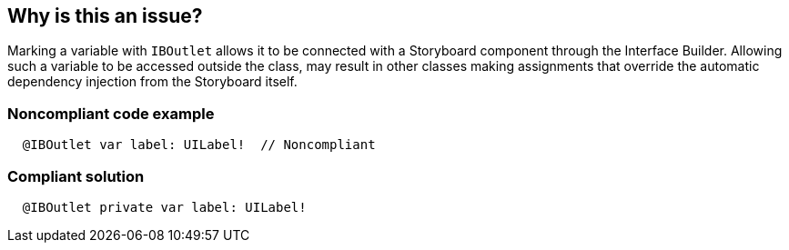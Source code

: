 == Why is this an issue?

Marking a variable with ``++IBOutlet++`` allows it to be connected with a Storyboard component through the Interface Builder. Allowing such a variable to be accessed outside the class, may result in other classes making assignments that override the automatic dependency injection from the Storyboard itself.


=== Noncompliant code example

[source,swift]
----
  @IBOutlet var label: UILabel!  // Noncompliant
----


=== Compliant solution

[source,swift]
----
  @IBOutlet private var label: UILabel!
----


ifdef::env-github,rspecator-view[]

'''
== Implementation Specification
(visible only on this page)

=== Message

Make this "IBOutlet" variable private.


=== Highlighting

variable declaration


'''
== Comments And Links
(visible only on this page)

=== on 5 Sep 2017, 18:56:31 Ann Campbell wrote:
I've made some small edits [~carlo.bottiglieri], but not substantially changed your meaning, I think.

=== on 6 Sep 2017, 10:17:52 Carlo Bottiglieri wrote:
Thanks a lot [~ann.campbell.2]

endif::env-github,rspecator-view[]
